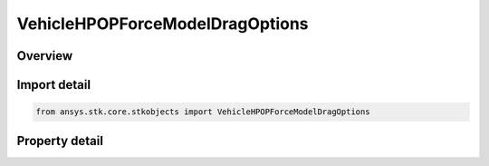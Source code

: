 VehicleHPOPForceModelDragOptions
================================

.. py:class:: ansys.stk.core.stkobjects.VehicleHPOPForceModelDragOptions

   Bases: 

   Class defining HPOP atmospheric drag options.

.. py:currentmodule:: VehicleHPOPForceModelDragOptions

Overview
--------

.. tab-set::

    .. tab-item:: Properties
        
        .. list-table::
            :header-rows: 0
            :widths: auto

            * - :py:attr:`~ansys.stk.core.stkobjects.VehicleHPOPForceModelDragOptions.use_approx_altitude`
              - Opt whether to have the drag model use an approximate expression to determine altitude, instead of finding the exact altitude, when computing density.
            * - :py:attr:`~ansys.stk.core.stkobjects.VehicleHPOPForceModelDragOptions.use_apparent_sun_position`
              - Opt whether to use the apparent position of the sun; otherwise, the true position of the sun is used.



Import detail
-------------

.. code-block:: python

    from ansys.stk.core.stkobjects import VehicleHPOPForceModelDragOptions


Property detail
---------------

.. py:property:: use_approx_altitude
    :canonical: ansys.stk.core.stkobjects.VehicleHPOPForceModelDragOptions.use_approx_altitude
    :type: bool

    Opt whether to have the drag model use an approximate expression to determine altitude, instead of finding the exact altitude, when computing density.

.. py:property:: use_apparent_sun_position
    :canonical: ansys.stk.core.stkobjects.VehicleHPOPForceModelDragOptions.use_apparent_sun_position
    :type: bool

    Opt whether to use the apparent position of the sun; otherwise, the true position of the sun is used.



